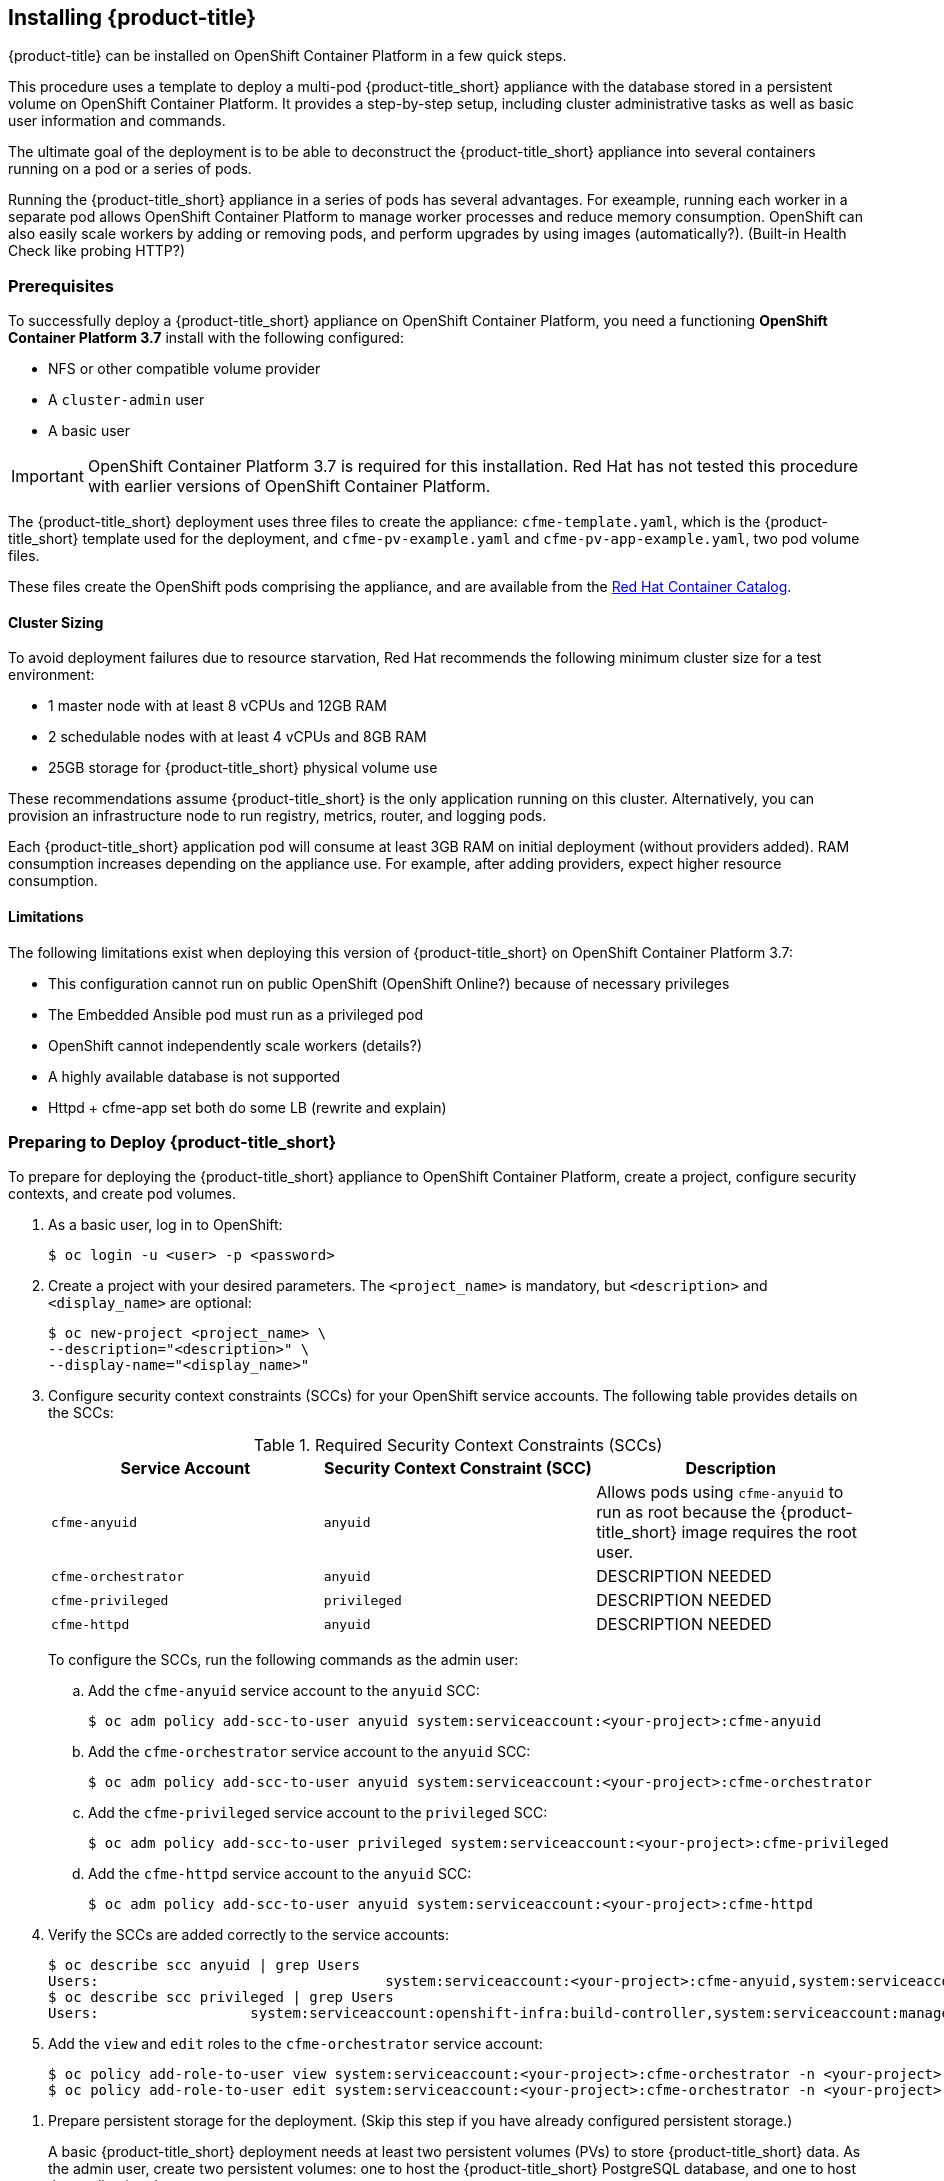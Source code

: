 [[installing-cloudforms]]
== Installing {product-title}

{product-title} can be installed on OpenShift Container Platform in a few quick steps. 

This procedure uses a template to deploy a multi-pod {product-title_short} appliance with the database stored in a persistent volume on OpenShift Container Platform. It provides a step-by-step setup, including cluster administrative tasks as well as basic user information and commands. 

The ultimate goal of the deployment is to be able to deconstruct the {product-title_short} appliance into several containers running on a pod or a series of pods. 

Running the {product-title_short} appliance in a series of pods has several advantages. For exeample, running each worker in a separate pod allows OpenShift Container Platform to manage worker processes and reduce memory consumption. OpenShift can also easily scale workers by adding or removing pods, and perform upgrades by using images (automatically?). (Built-in Health Check like probing HTTP?)

[[prerequisites]]
=== Prerequisites

To successfully deploy a {product-title_short} appliance on OpenShift Container Platform, you need a functioning *OpenShift Container Platform 3.7* install with the following configured:

* NFS or other compatible volume provider
* A `cluster-admin` user
* A basic user

[IMPORTANT]
====
OpenShift Container Platform 3.7 is required for this installation. Red Hat has not tested this procedure with earlier versions of OpenShift Container Platform.
====

The {product-title_short} deployment uses three files to create the appliance: `cfme-template.yaml`, which is the {product-title_short} template used for the deployment, and `cfme-pv-example.yaml` and `cfme-pv-app-example.yaml`, two pod volume files. 

These files create the OpenShift pods comprising the appliance, and are available from the https://access.redhat.com/containers/?product=Red%20Hat%20CloudForms%20#/search/cloudforms[Red Hat Container Catalog].

//Download them first? Refer to another section for instructions?

////


Needs editing after GA?

To download the files to your system, navigate to each of the following pages and click the *Get this image* tab. Select *OpenShift* from the *Choose your platform:* list, then follow the instructions on that page to pull the image:

* https://access.redhat.com/containers/#/registry.access.redhat.com/cloudforms45/cfme-openshift-app[{product-title_short} appliance image]
* https://access.redhat.com/containers/#/registry.access.redhat.com/cloudforms45/cfme-openshift-memcached[Memcached image]
* https://access.redhat.com/containers/#/registry.access.redhat.com/cloudforms45/cfme-openshift-postgresql[PostgreSQL image]
////

/////
OpenShift Container Platform 3.5 includes these files by default.
/////

==== Cluster Sizing

To avoid deployment failures due to resource starvation, Red Hat recommends the following minimum cluster size for a test environment:

* 1 master node with at least 8 vCPUs and 12GB RAM
* 2 schedulable nodes with at least 4 vCPUs and 8GB RAM
* 25GB storage for {product-title_short} physical volume use

These recommendations assume {product-title_short} is the only application running on this cluster. Alternatively, you can provision an infrastructure node to run registry, metrics, router, and logging pods.

Each {product-title_short} application pod will consume at least 3GB RAM on initial deployment (without providers added). RAM consumption increases depending on the appliance use. For example, after adding providers, expect higher resource consumption.

==== Limitations

The following limitations exist when deploying this version of {product-title_short} on OpenShift Container Platform 3.7:

* This configuration cannot run on public OpenShift (OpenShift Online?) because of necessary privileges
* The Embedded Ansible pod must run as a privileged pod
* OpenShift cannot independently scale workers (details?)
* A highly available database is not supported
* Httpd + cfme-app set both do some LB (rewrite and explain)


[[preparing-for-deployment]]
=== Preparing to Deploy {product-title_short}

To prepare for deploying the {product-title_short} appliance to OpenShift Container Platform, create a project, configure security contexts, and create pod volumes.

. As a basic user, log in to OpenShift: 
+
------
$ oc login -u <user> -p <password>
------
+
. Create a project with your desired parameters. The `<project_name>` is mandatory, but `<description>` and `<display_name>` are optional: 
+
------
$ oc new-project <project_name> \
--description="<description>" \
--display-name="<display_name>"
------
+
. Configure security context constraints (SCCs) for your OpenShift service accounts. The following table provides details on the SCCs:
+
.Required Security Context Constraints (SCCs)
[cols="1,1,1", frame="all", options="header"]
|====
|  Service Account|  Security Context Constraint (SCC)|  Description
|  `cfme-anyuid`|`anyuid`|Allows pods using `cfme-anyuid` to run as root because the {product-title_short} image requires the root user.
‎| `cfme-orchestrator`|`anyuid`|DESCRIPTION NEEDED
|`cfme-privileged` | `privileged`| DESCRIPTION NEEDED
| `cfme-httpd`| `anyuid`| DESCRIPTION NEEDED
|====
+
To configure the SCCs, run the following commands as the admin user:
+
.. Add the `cfme-anyuid` service account to the `anyuid` SCC:
+
----
$ oc adm policy add-scc-to-user anyuid system:serviceaccount:<your-project>:cfme-anyuid
----
+
.. Add the `cfme-orchestrator` service account to the `anyuid` SCC:
+
----
$ oc adm policy add-scc-to-user anyuid system:serviceaccount:<your-project>:cfme-orchestrator
----
+
.. Add the `cfme-privileged` service account to the `privileged` SCC:
+
----
$ oc adm policy add-scc-to-user privileged system:serviceaccount:<your-project>:cfme-privileged
----
+
.. Add the `cfme-httpd` service account to the `anyuid` SCC:
+
----
$ oc adm policy add-scc-to-user anyuid system:serviceaccount:<your-project>:cfme-httpd
----
+
. Verify the SCCs are added correctly to the service accounts:
+
----
$ oc describe scc anyuid | grep Users
Users:					system:serviceaccount:<your-project>:cfme-anyuid,system:serviceaccount:<your-project>:cfme-orchestrator,system:serviceaccount:<your-project>:cfme-httpd
$ oc describe scc privileged | grep Users
Users:                  system:serviceaccount:openshift-infra:build-controller,system:serviceaccount:management-infra:management-admin,system:serviceaccount:<your-project>:cfme-privileged,system:serviceaccount:<your-project>:default
----
+
. Add the `view` and `edit` roles to the `cfme-orchestrator` service account:
+
----
$ oc policy add-role-to-user view system:serviceaccount:<your-project>:cfme-orchestrator -n <your-project>
$ oc policy add-role-to-user edit system:serviceaccount:<your-project>:cfme-orchestrator -n <your-project>
----
+

//TODO: Add more verification commands above.

////

MOVE VERIFY STEPS DOWN
.. Verify that the `cfme-anyuid` service account is now included in the `anyuid` SCC:
+
------
$ oc describe scc anyuid | grep Users
Users:					system:serviceaccount:<your-project>:cfme-anyuid
------
+
. Add your default service account to the `privileged` security context. The default service account for your project (project) must be added to the `privileged` security context constraints (SCCs) before they can run privileged pods.
+
.. As the admin user, add the default service account by running:
+
------
$ oc adm policy add-scc-to-user privileged system:serviceaccount:<your-project>:default
------
+
.. Verify that your default service account is now included in the `privileged` security context constraints (SCCs):
+
------
$ oc describe scc privileged | grep Users
Users:                  system:serviceaccount:openshift-infra:build-controller,system:serviceaccount:management-infra:management-admin,system:serviceaccount:management-infra:inspector-admin,system:serviceaccount:default:router,system:serviceaccount:default:registry,system:serviceaccount:<your-project>:default
------
+
////
. Prepare persistent storage for the deployment. (Skip this step if you have already configured persistent storage.) 
+
A basic {product-title_short} deployment needs at least two persistent volumes (PVs) to store {product-title_short} data. As the admin user, create two persistent volumes: one to host the {product-title_short} PostgreSQL database, and one to host the application data. 
+
Example NFS-backed volume templates are provided by `cfme-pv-db-example.yaml` and `cfme-pv-server-example.yaml`, available from https://github.com/openshift/openshift-ansible/tree/master/roles/openshift_examples/files/examples/v1.5/cfme-templates/[GitHub]. 
+
[NOTE]
====
For NFS-backed volumes, ensure your NFS server firewall is configured to allow traffic on port 2049 (TCP) from the OpenShift cluster.

Red Hat recommends setting permissions for the pv-app (privileged pod volume) as 777, uid/gid 0 (owned by root). For more information on configuring persistent storage in OpenShift Container Platform, see the https://access.redhat.com/documentation/en-us/openshift_container_platform/3.5/html-single/installation_and_configuration/#configuring-persistent-storage[OpenShift Container Platform Installation and Configuration] guide.	
====
+
.. Configure your NFS server host details within these files, and edit any other settings needed to match your environment.
+
.. Run the following commands to create the two persistent volumes: 
+
------
$ oc create -f cfme-pv-db-example.yaml
$ oc create -f cfme-pv-server-example.yaml
------
+
.. Verify the pod volumes were created successfully: 
+
------
$ oc get pv
NAME       CAPACITY   ACCESSMODES   RECLAIMPOLICY   STATUS      CLAIM  REASON   AGE
cfme-pv01   15Gi        RWO           Recycle         Available                   30s
cfme-pv02   5Gi         RWO           Recycle         Available                   19s
------
+
[NOTE]
====
Red Hat recommends validating NFS share connectivity from an OpenShift node before attempting a deployment.
====
+
. Increase the maximum number of imported images on ImageStream.
+
By default, OpenShift Container Platform can import five tags per image stream, but the {product-title_short} repositories contain more than five images for deployments.
+
You can modify this setting on the master node at `/etc/origin/master/master-config.yaml` so OpenShift can import additional images. 
+
.. Add the following at the end of the `/etc/origin/master/master-config.yaml` file: 
+
----
...
imagePolicyConfig:
  maxImagesBulkImportedPerRepository: 100
----
+
.. Restart the master service:
+
----
$ systemctl restart atomic-openshift-master
----



[[deploying-the-appliance]]
=== Deploying the {product-title_short} Appliance

To deploy the appliance on OpenShift Container Platform, create the {product-title_short} template and verify it is available in your project. 

. As a basic user, create the {product-title_short} template: 
+
------
$ oc create -f templates/cfme-template.yaml
template "cloudforms" created
------
+
. Verify the template is available with your project: 
+
------
$ oc get templates
NAME         DESCRIPTION                                    PARAMETERS        OBJECTS
cloudforms   CloudForms appliance with persistent storage   18 (1 blank)      12
------
+
. (Optional) Customize the template’s deployment parameters. Use the following command to see the available parameters and descriptions:
+
------
$ oc process --parameters -n <your-project> cloudforms
------
+
To customize the deployment configuration parameters, run:
+
------
$ oc edit dc/<deployconfig_name>
------
+
. To deploy {product-title_short} from template using default settings, run: 
+
------
$ oc new-app --template=cloudforms
------
+
Alternatively, to deploy {product-title_short} from a template using customized settings, add the `-p` option and the desired parameters to the command. For example: 
+
------
$ oc new-app --template=cloudforms -p DATABASE_VOLUME_CAPACITY=2Gi,MEMORY_POSTGRESQL_LIMIT=4Gi,APPLICATION_DOMAIN=hostname
------
+
[IMPORTANT]
====
The `APPLICATION_DOMAIN` parameter specifies the hostname used to reach the {product-title_short} application, which eventually constructs the route to the {product-title_short} pod. If you do not specify the `APPLICATION_DOMAIN` parameter, the {product-title_short} application will not be accessible after the deployment; however, this can be fixed by changing the route. For more information on OpenShift template parameters, see the https://access.redhat.com/documentation/en-us/openshift_container_platform/3.5/html-single/developer_guide/#dev-guide-templates[OpenShift Container Platform Developer Guide].
====

[[deploying-the-appliance-external-db]]
==== Deploying the {product-title_short} Appliance Using an External Database

Before attempting to deploy {product-title_short} using an external database deployment, ensure the following conditions are satisfied:

* Your OpenShift cluster can access the external PostgreSQL server
* The {product-title_short} user, password, and role have been created on the external PostgreSQL server
* The intended {product-title_short} database is created, and ownership has been assigned to the {product-title_short} user

To deploy the appliance:

. Import the {product-title_short} external database template:
+
----
$ oc create -f templates/cfme-template-ext-db.yaml
----
+
. Launch the deployment with the following command. The database server IP address is required, and the other settings must match your remote PostgreSQL server.
+
----
$ oc new-app --template=cloudforms-ext-db -p DATABASE_IP=<server_ip> -p DATABASE_USER=<user> -p DATABASE_PASSWORD=<password> -p DATABASE_NAME=<database_name>
----

[[verifying-the-configuration]]
=== Verifying the Configuration

Verify the deployment was successful by running the following commands as a basic user under the {product-title_short} project:

[NOTE]
====
The first deployment can take several minutes to complete while OpenShift downloads the necessary images. 
====

. Confirm the {product-title_short} pod is bound to the correct security context constraints. 
.. List and obtain the name of the `cfme-app` pod: 
+
------
$ oc get pod
NAME                 READY     STATUS    RESTARTS   AGE
cloudforms-1-fzwzm   1/1       Running   0          4m
memcached-1-6iuxu    1/1       Running   0          4m
postgresql-1-2kxc3   1/1       Running   0          4m
------
+
.. Export the configuration of the pod: 
+
------
$ oc export pod <cfme_pod_name>
------
+
.. Examine the output to verify that `openshift.io/scc` has the value `anyuid`: 
+
------
...
metadata:
  annotations:
    openshift.io/scc: anyuid
...
------
+
. Verify the persistent volumes are attached to the `postgresql` and `cfme-app` pods:
+
------
$ oc volume pods --all
pods/postgresql-1-437jg
  pvc/cfme-pgdb-claim (allocated 2GiB) as cfme-pgdb-volume
    mounted at /var/lib/pgsql/data
  secret/default-token-2se06 as default-token-2se06
    mounted at /var/run/secrets/kubernetes.io/serviceaccount
pods/cfme-1-s3bnp
  pvc/cfme (allocated 2GiB) as cfme-app-volume
    mounted at /persistent
  secret/default-token-9q4ge as default-token-9q4ge
    mounted at /var/run/secrets/kubernetes.io/serviceaccount
------
+
. Check the readiness of the {product-title_short} pod: 
+
[NOTE]
====
Allow approximately five minutes once pods are in running state for {product-title_short} to start responding on HTTPS.  
====
+
----
$ oc describe pods <cfme_pod_name>
...
Conditions:
  Type      Status
  Ready     True
Volumes:
...
----
+
. After you have successfully validated your {product-title_short} deployment, disable automatic image change triggers to prevent unintended upgrades.
+
By default, on initial deployments the automatic image change trigger is enabled. This could potentially start an unintended upgrade on a deployment if a newer image is found in the ImageStream.
+
Disable the automatic image change triggers for {product-title_short} deployment configurations (DCs) on each project with the following commands:
+
----
$ oc set triggers dc --manual -l app=cloudforms
deploymentconfig "memcached" updated
deploymentconfig "postgresql" updated

$ oc set triggers dc --from-config --auto -l app=cloudforms
deploymentconfig "memcached" updated
deploymentconfig "postgresql" updated
----
+
[NOTE]
====
The configuration change trigger is kept enabled; to have full control of your deployments, you can alternatively turn it off. See the https://access.redhat.com/documentation/en-us/openshift_container_platform/3.5/html-single/developer_guide/#dev-guide-triggering-builds[OpenShift Container Platform Developer Guide] for more information on deployment triggers.
====


[[scaling]]
=== Scaling {product-title_short} Appliances

StatefulSets in OpenShift allow scaling of {product-title_short} appliances. See the https://docs.openshift.com/container-platform/3.5/release_notes/ocp_3_5_release_notes.html[OpenShift Container Platform 3.5 Release Notes] for information on StatefulSets.


[IMPORTANT]
====
Each new replica (server) consumes a physical volume. Before scaling, ensure you have enough physical volumes available to scale. 
====

The following example shows scaling using StatefulSets:

.Example: Scaling to two replicas
----
$ oc scale statefulset cloudforms --replicas=2
statefulset "cloudforms" scaled
$ oc get pods
NAME                 READY     STATUS    RESTARTS   AGE
cloudforms-0           1/1       Running   0          34m
cloudforms-1           1/1       Running   0          5m
memcached-1-mzeer    1/1       Running   0          1h
postgresql-1-dufgp   1/1       Running   0          1h
----

The newly created replicas will join the existing {product-title_short} region. Each new pod is numbered in the order it is deployed, starting with 0 and increasing sequentially. For example, replicas in a StatefulSet will be numbered _cloudforms-0_ _cloudforms-1_, and so on.

//Old wording - remove once new is OK. For a StatefulSet with `N` replicas, when pods are being deployed, they are created sequentially, in order from {0..N-1}.


[[pod-access-and-routes]]
=== Obtaining Pod Access and Routes

To open a shell on the pod, run:
----
$ oc rsh <pod_name> bash -l
----
To obtain host information from the route:
----
$ oc get routes
NAME         HOST/PORT                   PATH                SERVICE      TERMINATION   LABELS
cloudforms   cfme.apps.e2e.example.com  cloudforms:443-tcp   passthrough                app=cloudforms
----
A route should have been deployed via template for HTTPS access on the CloudForms pod. Examine the output and point your web browser to the reported URL/host (in this example, `cfme.apps.e2e.example.com`).

ifdef::miq[]
[[building-images]]
=== Building Images on OpenShift

You can build the images from this repository using OpenShift:
----
$ oc -n <your-project> new-build --context-dir=images/cfme-app https://github.com/CloudForms/cloudforms-pods#master
----

Additionally, Red Hat recommends setting the following `dockerStrategy` parameters to ensure a fresh build every time:
----
$ oc edit bc -n <your-project> cloudforms-pods

strategy:
  dockerStrategy:
    forcePull: true
    noCache: true
----
To execute a new build after the first (automatically started) build, run:
----
$ oc start-build -n <your-project> cloudforms-pods
----
Configure the following template parameters on the newly built image:
----
$ oc new-app --template=cloudforms \
  -n <your-project> \
  -p APPLICATION_IMG_NAME=<your-docker-registry>:5000/<your-project>/cloudforms-pods \
  -p APPLICATION_IMG_TAG=latest \
  ...
----

endif::miq[]
